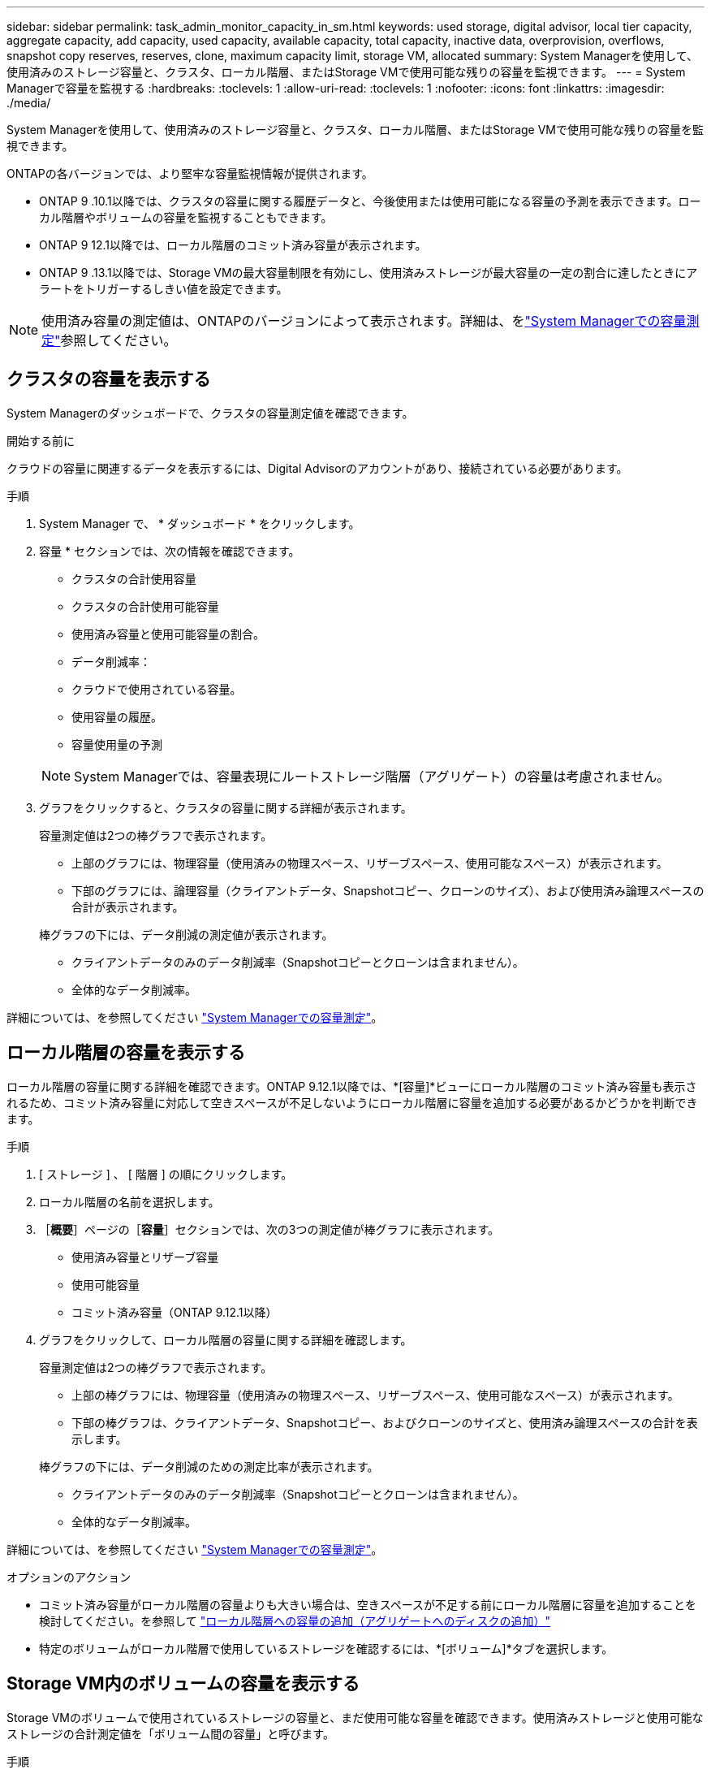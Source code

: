 ---
sidebar: sidebar 
permalink: task_admin_monitor_capacity_in_sm.html 
keywords: used storage, digital advisor, local tier capacity, aggregate capacity, add capacity, used capacity, available capacity, total capacity, inactive data, overprovision, overflows, snapshot copy reserves, reserves, clone, maximum capacity limit, storage VM, allocated 
summary: System Managerを使用して、使用済みのストレージ容量と、クラスタ、ローカル階層、またはStorage VMで使用可能な残りの容量を監視できます。 
---
= System Managerで容量を監視する
:hardbreaks:
:toclevels: 1
:allow-uri-read: 
:toclevels: 1
:nofooter: 
:icons: font
:linkattrs: 
:imagesdir: ./media/


[role="lead"]
System Managerを使用して、使用済みのストレージ容量と、クラスタ、ローカル階層、またはStorage VMで使用可能な残りの容量を監視できます。

ONTAPの各バージョンでは、より堅牢な容量監視情報が提供されます。

* ONTAP 9 .10.1以降では、クラスタの容量に関する履歴データと、今後使用または使用可能になる容量の予測を表示できます。ローカル階層やボリュームの容量を監視することもできます。
* ONTAP 9 12.1以降では、ローカル階層のコミット済み容量が表示されます。
* ONTAP 9 .13.1以降では、Storage VMの最大容量制限を有効にし、使用済みストレージが最大容量の一定の割合に達したときにアラートをトリガーするしきい値を設定できます。



NOTE: 使用済み容量の測定値は、ONTAPのバージョンによって表示されます。詳細は、をlink:./concepts/capacity-measurements-in-sm-concept.html["System Managerでの容量測定"]参照してください。



== クラスタの容量を表示する

System Managerのダッシュボードで、クラスタの容量測定値を確認できます。

.開始する前に
クラウドの容量に関連するデータを表示するには、Digital Advisorのアカウントがあり、接続されている必要があります。

.手順
. System Manager で、 * ダッシュボード * をクリックします。
. 容量 * セクションでは、次の情報を確認できます。
+
--
** クラスタの合計使用容量
** クラスタの合計使用可能容量
** 使用済み容量と使用可能容量の割合。
** データ削減率：
** クラウドで使用されている容量。
** 使用容量の履歴。
** 容量使用量の予測


--
+

NOTE: System Managerでは、容量表現にルートストレージ階層（アグリゲート）の容量は考慮されません。

. グラフをクリックすると、クラスタの容量に関する詳細が表示されます。
+
容量測定値は2つの棒グラフで表示されます。

+
--
** 上部のグラフには、物理容量（使用済みの物理スペース、リザーブスペース、使用可能なスペース）が表示されます。
** 下部のグラフには、論理容量（クライアントデータ、Snapshotコピー、クローンのサイズ）、および使用済み論理スペースの合計が表示されます。


--
+
棒グラフの下には、データ削減の測定値が表示されます。

+
--
** クライアントデータのみのデータ削減率（Snapshotコピーとクローンは含まれません）。
** 全体的なデータ削減率。


--


詳細については、を参照してください link:./concepts/capacity-measurements-in-sm-concept.html["System Managerでの容量測定"]。



== ローカル階層の容量を表示する

ローカル階層の容量に関する詳細を確認できます。ONTAP 9.12.1以降では、*[容量]*ビューにローカル階層のコミット済み容量も表示されるため、コミット済み容量に対応して空きスペースが不足しないようにローカル階層に容量を追加する必要があるかどうかを判断できます。

.手順
. [ ストレージ ] 、 [ 階層 ] の順にクリックします。
. ローカル階層の名前を選択します。
. ［*概要*］ページの［*容量*］セクションでは、次の3つの測定値が棒グラフに表示されます。
+
** 使用済み容量とリザーブ容量
** 使用可能容量
** コミット済み容量（ONTAP 9.12.1以降）


. グラフをクリックして、ローカル階層の容量に関する詳細を確認します。
+
容量測定値は2つの棒グラフで表示されます。

+
--
** 上部の棒グラフには、物理容量（使用済みの物理スペース、リザーブスペース、使用可能なスペース）が表示されます。
** 下部の棒グラフは、クライアントデータ、Snapshotコピー、およびクローンのサイズと、使用済み論理スペースの合計を表示します。


--
+
棒グラフの下には、データ削減のための測定比率が表示されます。

+
--
** クライアントデータのみのデータ削減率（Snapshotコピーとクローンは含まれません）。
** 全体的なデータ削減率。


--


詳細については、を参照してください link:./concepts/capacity-measurements-in-sm-concept.html["System Managerでの容量測定"]。

.オプションのアクション
* コミット済み容量がローカル階層の容量よりも大きい場合は、空きスペースが不足する前にローカル階層に容量を追加することを検討してください。を参照して link:./disks-aggregates/add-disks-local-tier-aggr-task.html["ローカル階層への容量の追加（アグリゲートへのディスクの追加）"]
* 特定のボリュームがローカル階層で使用しているストレージを確認するには、*[ボリューム]*タブを選択します。




== Storage VM内のボリュームの容量を表示する

Storage VMのボリュームで使用されているストレージの容量と、まだ使用可能な容量を確認できます。使用済みストレージと使用可能なストレージの合計測定値を「ボリューム間の容量」と呼びます。

.手順
. [ストレージ]*>*[Storage VMs]*を選択します。
. Storage VMの名前をクリックします。
. [Capacity]*セクションまでスクロールします。このセクションには、次の測定値を含む棒グラフが表示されます。
+
--
** *使用済み物理容量*：このStorage VMのすべてのボリュームの使用済み物理ストレージの合計。
** *使用可能*：このStorage VMのすべてのボリュームで使用可能な容量の合計。
** *使用済み論理容量*：このStorage VMのすべてのボリュームの使用済み論理ストレージの合計。


--


測定値の詳細については、を参照してくださいlink:./concepts/capacity-measurements-in-sm-concept.html["System Managerでの容量測定"]。



== Storage VMの最大容量制限を表示する

Storage.13.1以降では、ONTAP 9 VMの最大容量制限を表示できます。

.開始する前に
表示するには、事前に確認しておく必要がありますlink:manage-max-cap-limit-svm-in-sm-task.html["Storage VMの最大容量制限を有効にする"]。

.手順
. [ストレージ]*>*[Storage VMs]*を選択します。
+
最大容量測定値は次の2つの方法で表示できます。

+
--
** Storage VMの行で、*[最大容量]*列を確認します。この列には、使用済み容量、使用可能容量、および最大容量を示す棒グラフが表示されます。
** Storage VMの名前をクリックします。[概要]*タブをスクロールして、左側の列に最大容量、割り当て容量、および容量のアラートしきい値を確認します。


--


.関連情報
* link:manage-max-cap-limit-svm-in-sm-task.html#edit-max-cap-limit-svm["Storage VMの最大容量制限を編集する"]
* link:./concepts/capacity-measurements-in-sm-concept.html["System Managerでの容量測定"]

